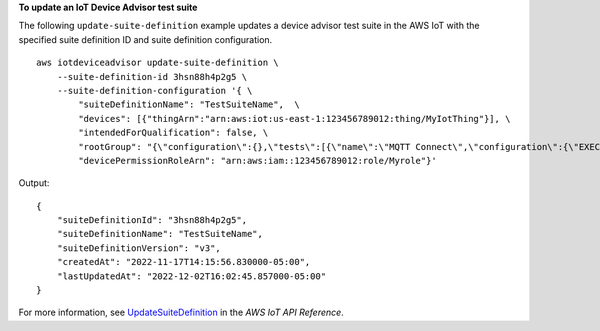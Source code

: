 **To update an IoT Device Advisor test suite**

The following ``update-suite-definition`` example updates a device advisor test suite in the AWS IoT with the specified suite definition ID and suite definition configuration. ::

    aws iotdeviceadvisor update-suite-definition \
        --suite-definition-id 3hsn88h4p2g5 \
        --suite-definition-configuration '{ \
            "suiteDefinitionName": "TestSuiteName",  \
            "devices": [{"thingArn":"arn:aws:iot:us-east-1:123456789012:thing/MyIotThing"}], \
            "intendedForQualification": false, \
            "rootGroup": "{\"configuration\":{},\"tests\":[{\"name\":\"MQTT Connect\",\"configuration\":{\"EXECUTION_TIMEOUT\":120},\"tests\":[{\"name\":\"MQTT_Connect\",\"configuration\":{},\"test\":{\"id\":\"MQTT_Connect\",\"testCase\":null,\"version\":\"0.0.0\"}}]}]}",
            "devicePermissionRoleArn": "arn:aws:iam::123456789012:role/Myrole"}'

Output::

    {
        "suiteDefinitionId": "3hsn88h4p2g5",
        "suiteDefinitionName": "TestSuiteName",
        "suiteDefinitionVersion": "v3",
        "createdAt": "2022-11-17T14:15:56.830000-05:00",
        "lastUpdatedAt": "2022-12-02T16:02:45.857000-05:00"
    }

For more information, see `UpdateSuiteDefinition <https://docs.aws.amazon.com/iot/latest/apireference/API_iotdeviceadvisor_UpdateSuiteDefinition.html>`__ in the *AWS IoT API Reference*.
